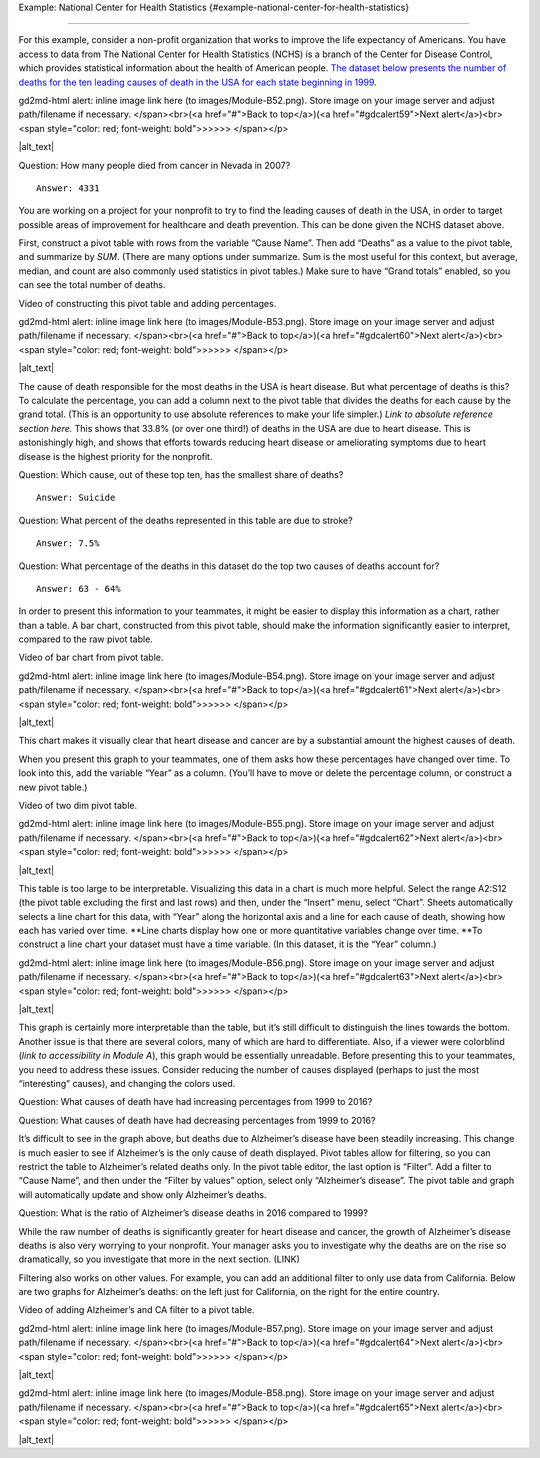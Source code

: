 .. Copyright (C)  Google, Runestone Interactive LLC
   This work is licensed under the Creative Commons Attribution-ShareAlike 4.0
   International License. To view a copy of this license, visit
   http://creativecommons.org/licenses/by-sa/4.0/.

.. _example:

Example: National Center for Health Statistics
{#example-national-center-for-health-statistics}

~~~~~~~~~~~~~~~~~~~~~~~~~~~~~~~~~~~~~~~~~~~~~~~~~~~~~~~~~~~~~~~~~~~~~~~~~~~~~~~~~~~~~~~~~~~~~~~

For this example, consider a non-profit organization that works to
improve the life expectancy of Americans. You have access to data from
The National Center for Health Statistics (NCHS) is a branch of the
Center for Disease Control, which provides statistical information about
the health of American people. `The dataset below presents the number of
deaths for the ten leading causes of death in the USA for each state
beginning in
1999.
<https://drive.google.com/open?id=1-_73K_54Q7Sil-ErcRGRz2Y7GJ8Aimrcd26xqY44s4Q>`__

.. raw:: html

   <p id="gdcalert58" ><span style="color: red; font-weight: bold">>>>>>
gd2md-html alert: inline image link here (to images/Module-B52.png). Store image
on your image server and adjust path/filename if necessary. </span><br>(<a
href="#">Back to top</a>)(<a href="#gdcalert59">Next alert</a>)<br><span
style="color: red; font-weight: bold">>>>>> </span></p>

|alt_text|

Question: How many people died from cancer in Nevada in 2007?

::

   Answer: 4331

You are working on a project for your nonprofit to try to find the
leading causes of death in the USA, in order to target possible areas of
improvement for healthcare and death prevention. This can be done given
the NCHS dataset above.

First, construct a pivot table with rows from the variable “Cause Name”.
Then add “Deaths” as a value to the pivot table, and summarize by *SUM*.
(There are many options under summarize. Sum is the most useful for this
context, but average, median, and count are also commonly used
statistics in pivot tables.) Make sure to have “Grand totals” enabled,
so you can see the total number of deaths.

Video of constructing this pivot table and adding percentages.

.. raw:: html

   <p id="gdcalert59" ><span style="color: red; font-weight: bold">>>>>>
gd2md-html alert: inline image link here (to images/Module-B53.png). Store image
on your image server and adjust path/filename if necessary. </span><br>(<a
href="#">Back to top</a>)(<a href="#gdcalert60">Next alert</a>)<br><span
style="color: red; font-weight: bold">>>>>> </span></p>

|alt_text|

The cause of death responsible for the most deaths in the USA is heart
disease. But what percentage of deaths is this? To calculate the
percentage, you can add a column next to the pivot table that divides
the deaths for each cause by the grand total. (This is an opportunity to
use absolute references to make your life simpler.) *Link to absolute
reference section here.* This shows that 33.8% (or over one third!) of
deaths in the USA are due to heart disease. This is astonishingly high,
and shows that efforts towards reducing heart disease or ameliorating
symptoms due to heart disease is the highest priority for the nonprofit.

Question: Which cause, out of these top ten, has the smallest share of
deaths?

::

   Answer: Suicide

Question: What percent of the deaths represented in this table are due
to stroke?

::

   Answer: 7.5%

Question: What percentage of the deaths in this dataset do the top two
causes of deaths account for?

::

   Answer: 63 - 64%

In order to present this information to your teammates, it might be
easier to display this information as a chart, rather than a table. A
bar chart, constructed from this pivot table, should make the
information significantly easier to interpret, compared to the raw pivot
table.

Video of bar chart from pivot table.

.. raw:: html

   <p id="gdcalert60" ><span style="color: red; font-weight: bold">>>>>>
gd2md-html alert: inline image link here (to images/Module-B54.png). Store image
on your image server and adjust path/filename if necessary. </span><br>(<a
href="#">Back to top</a>)(<a href="#gdcalert61">Next alert</a>)<br><span
style="color: red; font-weight: bold">>>>>> </span></p>

|alt_text|

This chart makes it visually clear that heart disease and cancer are by
a substantial amount the highest causes of death.

When you present this graph to your teammates, one of them asks how
these percentages have changed over time. To look into this, add the
variable “Year” as a column. (You’ll have to move or delete the
percentage column, or construct a new pivot table.)

Video of two dim pivot table.

.. raw:: html

   <p id="gdcalert61" ><span style="color: red; font-weight: bold">>>>>>
gd2md-html alert: inline image link here (to images/Module-B55.png). Store image
on your image server and adjust path/filename if necessary. </span><br>(<a
href="#">Back to top</a>)(<a href="#gdcalert62">Next alert</a>)<br><span
style="color: red; font-weight: bold">>>>>> </span></p>

|alt_text|

This table is too large to be interpretable. Visualizing this data in a
chart is much more helpful. Select the range A2:S12 (the pivot table
excluding the first and last rows) and then, under the “Insert” menu,
select “Chart”. Sheets automatically selects a line chart for this data,
with “Year” along the horizontal axis and a line for each cause of
death, showing how each has varied over time. \**Line charts display how
one or more quantitative variables change over time. \**To construct a
line chart your dataset must have a time variable. (In this dataset, it
is the “Year” column.)

.. raw:: html

   <p id="gdcalert62" ><span style="color: red; font-weight: bold">>>>>>
gd2md-html alert: inline image link here (to images/Module-B56.png). Store image
on your image server and adjust path/filename if necessary. </span><br>(<a
href="#">Back to top</a>)(<a href="#gdcalert63">Next alert</a>)<br><span
style="color: red; font-weight: bold">>>>>> </span></p>

|alt_text|

This graph is certainly more interpretable than the table, but it’s
still difficult to distinguish the lines towards the bottom. Another
issue is that there are several colors, many of which are hard to
differentiate. Also, if a viewer were colorblind (*link to accessibility
in Module A*), this graph would be essentially unreadable. Before
presenting this to your teammates, you need to address these issues.
Consider reducing the number of causes displayed (perhaps to just the
most “interesting” causes), and changing the colors used.

Question: What causes of death have had increasing percentages from 1999
to 2016?

Question: What causes of death have had decreasing percentages from 1999
to 2016?

It’s difficult to see in the graph above, but deaths due to Alzheimer’s
disease have been steadily increasing. This change is much easier to see
if Alzheimer’s is the only cause of death displayed. Pivot tables allow
for filtering, so you can restrict the table to Alzheimer’s related
deaths only. In the pivot table editor, the last option is “Filter”. Add
a filter to “Cause Name”, and then under the “Filter by values” option,
select only “Alzheimer’s disease”. The pivot table and graph will
automatically update and show only Alzheimer’s deaths.

Question: What is the ratio of Alzheimer’s disease deaths in 2016
compared to 1999?

While the raw number of deaths is significantly greater for heart
disease and cancer, the growth of Alzheimer’s disease deaths is also
very worrying to your nonprofit. Your manager asks you to investigate
why the deaths are on the rise so dramatically, so you investigate that
more in the next section. (LINK)

Filtering also works on other values. For example, you can add an
additional filter to only use data from California. Below are two graphs
for Alzheimer’s deaths: on the left just for California, on the right
for the entire country.

Video of adding Alzheimer’s and CA filter to a pivot table.

.. raw:: html

   <p id="gdcalert63" ><span style="color: red; font-weight: bold">>>>>>
gd2md-html alert: inline image link here (to images/Module-B57.png). Store image
on your image server and adjust path/filename if necessary. </span><br>(<a
href="#">Back to top</a>)(<a href="#gdcalert64">Next alert</a>)<br><span
style="color: red; font-weight: bold">>>>>> </span></p>

|alt_text|

.. raw:: html

   <p id="gdcalert64" ><span style="color: red; font-weight: bold">>>>>>
gd2md-html alert: inline image link here (to images/Module-B58.png). Store image
on your image server and adjust path/filename if necessary. </span><br>(<a
href="#">Back to top</a>)(<a href="#gdcalert65">Next alert</a>)<br><span
style="color: red; font-weight: bold">>>>>> </span></p>

|alt_text|
